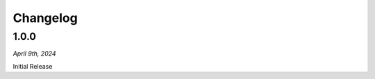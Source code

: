 =========
Changelog
=========

.. #####
.. 1.1.0
.. #####

.. *April 9th, 2024*

.. ************
.. New Features
.. ************

.. ****

.. *********
.. Bug Fixes
.. *********
    
.. ****

#####
1.0.0
#####

*April 9th, 2024*

Initial Release


 